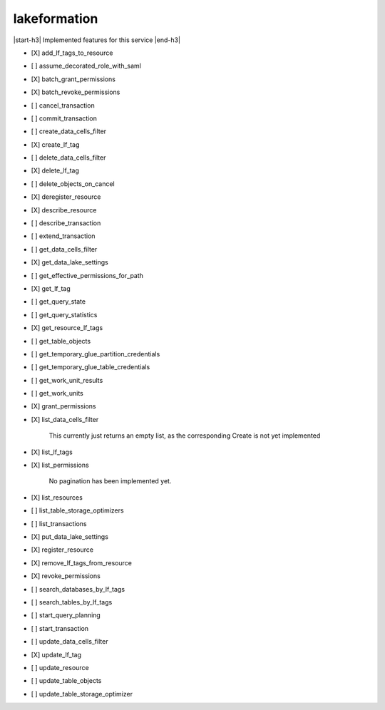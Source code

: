.. _implementedservice_lakeformation:

.. |start-h3| raw:: html

    <h3>

.. |end-h3| raw:: html

    </h3>

=============
lakeformation
=============

|start-h3| Implemented features for this service |end-h3|

- [X] add_lf_tags_to_resource
- [ ] assume_decorated_role_with_saml
- [X] batch_grant_permissions
- [X] batch_revoke_permissions
- [ ] cancel_transaction
- [ ] commit_transaction
- [ ] create_data_cells_filter
- [X] create_lf_tag
- [ ] delete_data_cells_filter
- [X] delete_lf_tag
- [ ] delete_objects_on_cancel
- [X] deregister_resource
- [X] describe_resource
- [ ] describe_transaction
- [ ] extend_transaction
- [ ] get_data_cells_filter
- [X] get_data_lake_settings
- [ ] get_effective_permissions_for_path
- [X] get_lf_tag
- [ ] get_query_state
- [ ] get_query_statistics
- [X] get_resource_lf_tags
- [ ] get_table_objects
- [ ] get_temporary_glue_partition_credentials
- [ ] get_temporary_glue_table_credentials
- [ ] get_work_unit_results
- [ ] get_work_units
- [X] grant_permissions
- [X] list_data_cells_filter
  
        This currently just returns an empty list, as the corresponding Create is not yet implemented
        

- [X] list_lf_tags
- [X] list_permissions
  
        No pagination has been implemented yet.
        

- [X] list_resources
- [ ] list_table_storage_optimizers
- [ ] list_transactions
- [X] put_data_lake_settings
- [X] register_resource
- [X] remove_lf_tags_from_resource
- [X] revoke_permissions
- [ ] search_databases_by_lf_tags
- [ ] search_tables_by_lf_tags
- [ ] start_query_planning
- [ ] start_transaction
- [ ] update_data_cells_filter
- [X] update_lf_tag
- [ ] update_resource
- [ ] update_table_objects
- [ ] update_table_storage_optimizer

